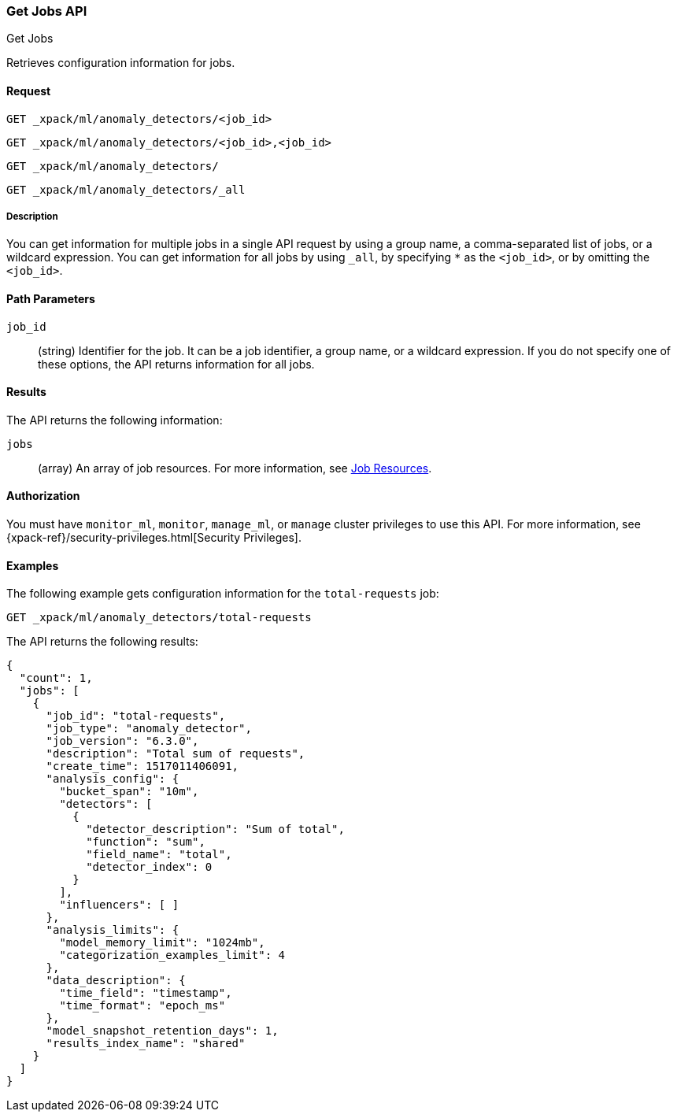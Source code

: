 [role="xpack"]
[[ml-get-job]]
=== Get Jobs API
++++
<titleabbrev>Get Jobs</titleabbrev>
++++

Retrieves configuration information for jobs.


==== Request

`GET _xpack/ml/anomaly_detectors/<job_id>` +

`GET _xpack/ml/anomaly_detectors/<job_id>,<job_id>` +

`GET _xpack/ml/anomaly_detectors/` +

`GET _xpack/ml/anomaly_detectors/_all`


===== Description

You can get information for multiple jobs in a single API request by using a
group name, a comma-separated list of jobs, or a wildcard expression. You can
get information for all jobs by using `_all`, by specifying `*` as the
`<job_id>`, or by omitting the `<job_id>`.


==== Path Parameters

`job_id`::
  (string) Identifier for the job. It can be a job identifier, a group name,
  or a wildcard expression. If you do not specify one of these options, the API
  returns information for all jobs.

==== Results

The API returns the following information:

`jobs`::
  (array) An array of job resources.
  For more information, see <<ml-job-resource,Job Resources>>.


==== Authorization

You must have `monitor_ml`, `monitor`, `manage_ml`, or `manage` cluster
privileges to use this API. For more information, see
{xpack-ref}/security-privileges.html[Security Privileges].


==== Examples

The following example gets configuration information for the `total-requests` job:

[source,js]
--------------------------------------------------
GET _xpack/ml/anomaly_detectors/total-requests
--------------------------------------------------
// CONSOLE
// TEST[setup:server_metrics_job]

The API returns the following results:
[source,js]
----
{
  "count": 1,
  "jobs": [
    {
      "job_id": "total-requests",
      "job_type": "anomaly_detector",
      "job_version": "6.3.0",
      "description": "Total sum of requests",
      "create_time": 1517011406091,
      "analysis_config": {
        "bucket_span": "10m",
        "detectors": [
          {
            "detector_description": "Sum of total",
            "function": "sum",
            "field_name": "total",
            "detector_index": 0
          }
        ],
        "influencers": [ ]
      },
      "analysis_limits": {
        "model_memory_limit": "1024mb",
        "categorization_examples_limit": 4
      },
      "data_description": {
        "time_field": "timestamp",
        "time_format": "epoch_ms"
      },
      "model_snapshot_retention_days": 1,
      "results_index_name": "shared"
    }
  ]
}
----
// TESTRESPONSE[s/"6.3.0"/$body.$_path/]
// TESTRESPONSE[s/1517011406091/$body.$_path/]

